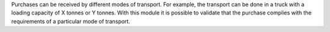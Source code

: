 Purchases can be received by different modes of transport. For example, the transport can be done in a truck with a loading capacity of X tonnes or Y tonnes.
With this module it is possible to validate that the purchase complies with the requirements of a particular mode of transport.
